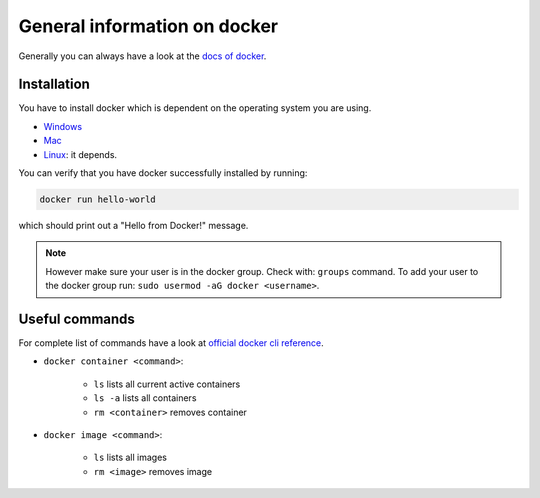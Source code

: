 ==============================
General information on docker
==============================
.. _general-info-on-docker-index:

Generally you can always have a look at the `docs of docker <https://docs.docker.com/>`_.

Installation
""""""""""""""""
.. _general-info-on-docker-installation:

You have to install docker which is dependent on the operating system you are using.

*   `Windows <https://docs.docker.com/desktop/windows/install/>`_
*   `Mac <https://docs.docker.com/desktop/mac/install/>`_
*   `Linux <https://docs.docker.com/desktop/install/linux-install/>`_: it depends.

You can verify that you have docker successfully installed by running:

.. code-block:: bash

   docker run hello-world

which should print out a "Hello from Docker!" message.

.. note::
  However make sure your user is in the docker group. Check with: ``groups`` command. To add your user to the docker group run: ``sudo usermod -aG docker <username>``.

Useful commands
""""""""""""""""
For complete list of commands have a look at `official docker cli reference <https://docs.docker.com/engine/reference/commandline/cli/>`_.

* ``docker container <command>``:

    * ``ls`` lists all current active containers
    * ``ls -a`` lists all containers
    * ``rm <container>`` removes container

* ``docker image <command>``:

    * ``ls`` lists all images
    * ``rm <image>`` removes image
